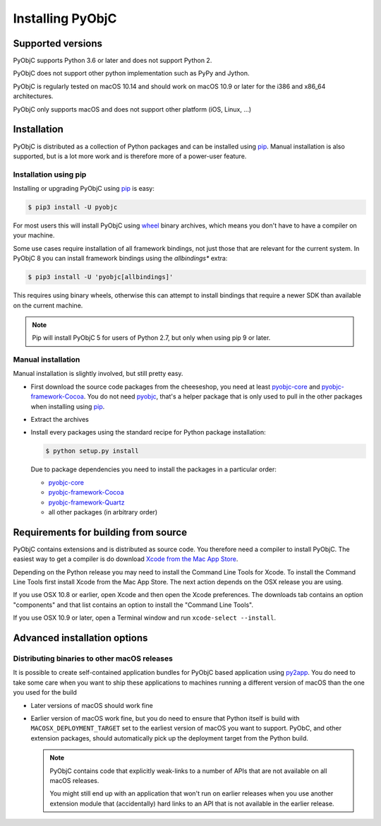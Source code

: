 Installing PyObjC
=================

Supported versions
------------------

PyObjC supports Python 3.6 or later and does not support Python 2.

PyObjC does not support other python implementation such as PyPy and Jython.

PyObjC is regularly tested on macOS 10.14 and should work on macOS
10.9 or later for the i386 and x86_64 architectures.

PyObjC only supports macOS and does not support other platform (iOS, Linux, ...)

Installation
------------

PyObjC is distributed as a collection of Python packages and can be installed
using `pip`_.  Manual installation is also supported, but is a lot more work and is
therefore more of a power-user feature.

Installation using pip
.......................

Installing or upgrading PyObjC using `pip`_ is easy:

.. sourcecode:: sh

   $ pip3 install -U pyobjc

For most users this will install PyObjC using `wheel <https://pypi.org/project/wheel>`_ binary
archives, which means you don't have to have a compiler on your machine.

Some use cases require installation of all framework bindings, not just those that are
relevant for the current system. In PyObjC 8 you can install framework bindings using the
*allbindings** extra:

.. sourcecode:: sh

   $ pip3 install -U 'pyobjc[allbindings]'

This requires using binary wheels, otherwise this can attempt to install bindings that
require a newer SDK than available on the current machine.

.. note::

   Pip will install PyObjC 5 for users of Python 2.7, but only when using
   pip 9 or later.


Manual installation
...................

Manual installation is slightly involved, but still pretty easy.

* First download the source code packages from the cheeseshop, you
  need at least `pyobjc-core <https://pypi.org/project/pyobjc-core>`_ and
  `pyobjc-framework-Cocoa <https://pypi.org/project/pyobjc-framework-Cocoa>`_.
  You do not need `pyobjc <https://pypi.org/project/pyobjc>`_, that's a helper package that is only
  used to pull in the other packages when installing using `pip`_.

* Extract the archives

* Install every packages using the standard recipe for Python package
  installation:

  .. sourcecode:: sh

     $ python setup.py install

  Due to package dependencies you need to install the packages in a
  particular order:

  - `pyobjc-core <https://pypi.org/project/pyobjc-core>`_

  - `pyobjc-framework-Cocoa <https://pypi.org/project/pyobjc-framework-Cocoa>`_

  - `pyobjc-framework-Quartz <https://pypi.org/project/pyobjc-framework-Quartz>`_

  - all other packages (in arbitrary order)


Requirements for building from source
-------------------------------------

PyObjC contains extensions and is distributed as source code. You therefore
need a compiler to install PyObjC. The easiest way to get a compiler is do
download `Xcode from the Mac App Store <https://apps.apple.com/us/app/xcode/id497799835?mt=12>`_.

Depending on the Python release you may need to install the Command Line
Tools for Xcode. To install the Command Line Tools first install Xcode from
the Mac App Store. The next action depends on the OSX release you are using.

If you use OSX 10.8 or earlier, open Xcode and then open
the Xcode preferences.  The downloads tab contains an option "components" and
that list contains an option to install the "Command Line Tools".

If you use OSX 10.9 or later, open a Terminal window and run ``xcode-select --install``.


Advanced installation options
-----------------------------

Distributing binaries to other macOS releases
.............................................

It is possible to create self-contained application bundles for PyObjC based
application using `py2app <https://pypi.org/project/py2app>`_. You do need to take some care when
you want to ship these applications to machines running a different
version of macOS than the one you used for the build

* Later versions of macOS should work fine

* Earlier version of macOS work fine, but you do need to ensure that
  Python itself is build with ``MACOSX_DEPLOYMENT_TARGET`` set to the earliest
  version of macOS you want to support. PyObC, and other extension packages,
  should automatically pick up the deployment target from the Python build.

  .. note::

     PyObjC contains code that explicitly weak-links to a number of APIs that
     are not available on all macOS releases.

     You might still end up with an application that won't run on earlier
     releases when you use another extension module that (accidentally) hard links
     to an API that is not available in the earlier release.

.. _pip: https://pypi.org/project/pip/
